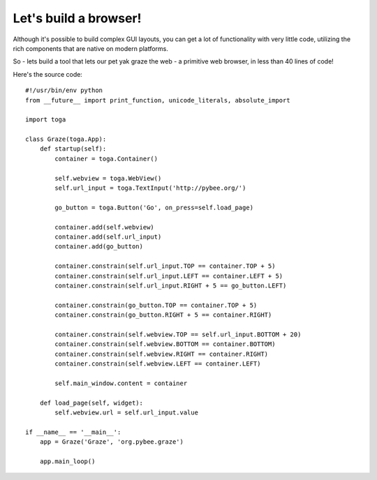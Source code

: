 ======================
Let's build a browser!
======================

Although it's possible to build complex GUI layouts, you can get a lot
of functionality with very little code, utilizing the rich components that
are native on modern platforms.

So - lets build a tool that lets our pet yak graze the web - a primitive
web browser, in less than 40 lines of code!

.. image:: screenshots/tutorial-3.png

Here's the source code::

    #!/usr/bin/env python
    from __future__ import print_function, unicode_literals, absolute_import

    import toga

    class Graze(toga.App):
        def startup(self):
            container = toga.Container()

            self.webview = toga.WebView()
            self.url_input = toga.TextInput('http://pybee.org/')

            go_button = toga.Button('Go', on_press=self.load_page)

            container.add(self.webview)
            container.add(self.url_input)
            container.add(go_button)

            container.constrain(self.url_input.TOP == container.TOP + 5)
            container.constrain(self.url_input.LEFT == container.LEFT + 5)
            container.constrain(self.url_input.RIGHT + 5 == go_button.LEFT)

            container.constrain(go_button.TOP == container.TOP + 5)
            container.constrain(go_button.RIGHT + 5 == container.RIGHT)

            container.constrain(self.webview.TOP == self.url_input.BOTTOM + 20)
            container.constrain(self.webview.BOTTOM == container.BOTTOM)
            container.constrain(self.webview.RIGHT == container.RIGHT)
            container.constrain(self.webview.LEFT == container.LEFT)

            self.main_window.content = container

        def load_page(self, widget):
            self.webview.url = self.url_input.value

    if __name__ == '__main__':
        app = Graze('Graze', 'org.pybee.graze')

        app.main_loop()
